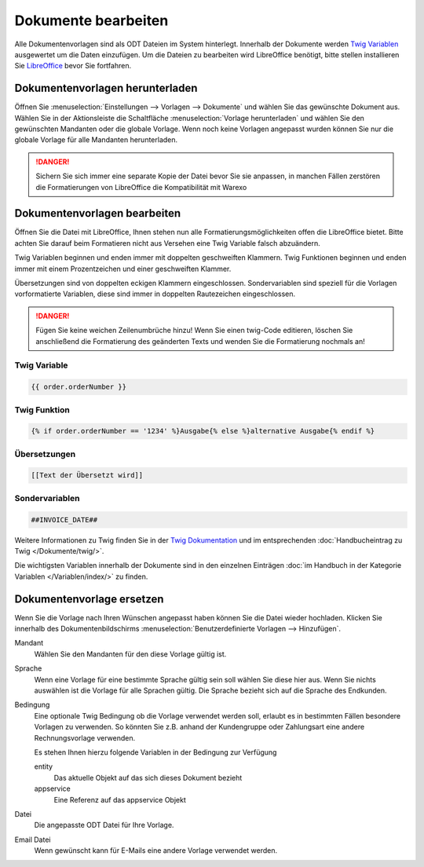 Dokumente bearbeiten
####################

Alle Dokumentenvorlagen sind als ODT Dateien im System hinterlegt. Innerhalb der Dokumente werden `Twig Variablen <https://twig.symfony.com/doc/2.x/>`__ ausgewertet um die Daten einzufügen.
Um die Dateien zu bearbeiten wird LibreOffice benötigt, bitte stellen installieren Sie `LibreOffice <https://de.libreoffice.org/>`__ bevor Sie fortfahren.

Dokumentenvorlagen herunterladen
~~~~~~~~~~~~~~~~~~~~~~~~~~~~~~~~

Öffnen Sie :menuselection:`Einstellungen --> Vorlagen --> Dokumente` und wählen Sie das gewünschte Dokument aus.
Wählen Sie in der Aktionsleiste die Schaltfläche :menuselection:`Vorlage herunterladen` und wählen Sie den gewünschten Mandanten oder die globale Vorlage.
Wenn noch keine Vorlagen angepasst wurden können Sie nur die globale Vorlage für alle Mandanten herunterladen.

.. DANGER:: Sichern Sie sich immer eine separate Kopie der Datei bevor Sie sie anpassen, in manchen Fällen zerstören die Formatierungen von LibreOffice die Kompatibilität mit Warexo


Dokumentenvorlagen bearbeiten
~~~~~~~~~~~~~~~~~~~~~~~~~~~~~~~~

Öffnen Sie die Datei mit LibreOffice, Ihnen stehen nun alle Formatierungsmöglichkeiten offen die LibreOffice bietet.
Bitte achten Sie darauf beim Formatieren nicht aus Versehen eine Twig Variable falsch abzuändern.

Twig Variablen beginnen und enden immer mit doppelten geschweiften Klammern.
Twig Funktionen beginnen und enden immer mit einem Prozentzeichen und einer geschweiften Klammer.

Übersetzungen sind von doppelten eckigen Klammern eingeschlossen.
Sondervariablen sind speziell für die Vorlagen vorformatierte Variablen, diese sind immer in doppelten Rautezeichen eingeschlossen.

.. DANGER:: Fügen Sie keine weichen Zeilenumbrüche hinzu! Wenn Sie einen twig-Code editieren, löschen Sie anschließend die Formatierung des geänderten Texts und wenden Sie die Formatierung nochmals an!


Twig Variable
^^^^^^^^^^^^^

.. code-block:: twig

   {{ order.orderNumber }}

Twig Funktion
^^^^^^^^^^^^^

.. code-block:: twig

   {% if order.orderNumber == '1234' %}Ausgabe{% else %}alternative Ausgabe{% endif %}

Übersetzungen
^^^^^^^^^^^^^

.. code-block:: twig

   [[Text der Übersetzt wird]]

Sondervariablen
^^^^^^^^^^^^^^^

.. code-block:: twig

   ##INVOICE_DATE##

Weitere Informationen zu Twig finden Sie in der `Twig Dokumentation <https://twig.symfony.com/doc/2.x/>`__ und im
entsprechenden :doc:`Handbucheintrag zu Twig </Dokumente/twig/>`.

Die wichtigsten Variablen innerhalb der Dokumente sind in den einzelnen Einträgen
:doc:`im Handbuch in der Kategorie Variablen </Variablen/index/>` zu finden.

Dokumentenvorlage ersetzen
~~~~~~~~~~~~~~~~~~~~~~~~~~

Wenn Sie die Vorlage nach Ihren Wünschen angepasst haben können Sie die Datei wieder hochladen.
Klicken Sie innerhalb des Dokumentenbildschirms :menuselection:`Benutzerdefinierte Vorlagen --> Hinzufügen`.

Mandant
    Wählen Sie den Mandanten für den diese Vorlage gültig ist.

Sprache
    Wenn eine Vorlage für eine bestimmte Sprache gültig sein soll wählen Sie diese hier aus.
    Wenn Sie nichts auswählen ist die Vorlage für alle Sprachen gültig.
    Die Sprache bezieht sich auf die Sprache des Endkunden.

Bedingung
    Eine optionale Twig Bedingung ob die Vorlage verwendet werden soll, erlaubt es in bestimmten Fällen besondere Vorlagen zu verwenden.
    So könnten Sie z.B. anhand der Kundengruppe oder Zahlungsart eine andere Rechnungsvorlage verwenden.

    Es stehen Ihnen hierzu folgende Variablen in der Bedingung zur Verfügung

    entity
        Das aktuelle Objekt auf das sich dieses Dokument bezieht

    appservice
        Eine Referenz auf das appservice Objekt

Datei
    Die angepasste ODT Datei für Ihre Vorlage.

Email Datei
    Wenn gewünscht kann für E-Mails eine andere Vorlage verwendet werden.
